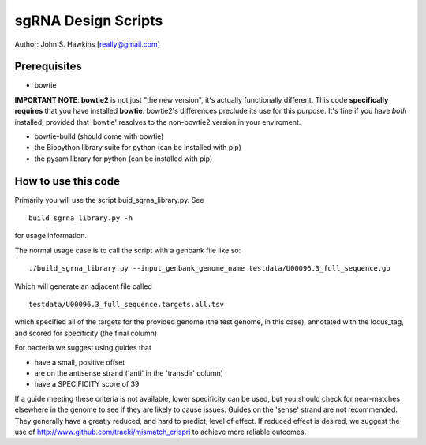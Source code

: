 sgRNA Design Scripts
====================

Author: John S. Hawkins [really@gmail.com]

Prerequisites
-------------------------------------------------

*   bowtie

**IMPORTANT NOTE**: **bowtie2** is not just "the new version", it's actually
functionally different.  This code **specifically requires** that you have
installed **bowtie**.  bowtie2's differences preclude its use for this purpose.
It's fine if you have *both* installed, provided that 'bowtie' resolves to the
non-bowtie2 version in your enviroment.

* bowtie-build (should come with bowtie)

* the Biopython library suite for python (can be installed with pip)

* the pysam library for python (can be installed with pip)

How to use this code
--------------------

Primarily you will use the script buid_sgrna_library.py.  See

::

    build_sgrna_library.py -h

for usage information.

The normal usage case is to call the script with a genbank file like so:

::

    ./build_sgrna_library.py --input_genbank_genome_name testdata/U00096.3_full_sequence.gb

Which will generate an adjacent file called

::

    testdata/U00096.3_full_sequence.targets.all.tsv

which specified all of the targets for the provided genome (the test genome, in
this case), annotated with the locus_tag, and scored for specificity (the final
column)

For bacteria we suggest using guides that

*   have a small, positive offset

*   are on the antisense strand ('anti' in the 'transdir' column)

*   have a SPECIFICITY score of 39

If a guide meeting these criteria is not available, lower specificity can be
used, but you should check for near-matches elsewhere in the genome to see if
they are likely to cause issues.  Guides on the 'sense' strand are not
recommended.  They generally have a greatly reduced, and hard to predict, level
of effect.  If reduced effect is desired, we suggest the use of
http://www.github.com/traeki/mismatch_crispri to achieve more reliable
outcomes.
